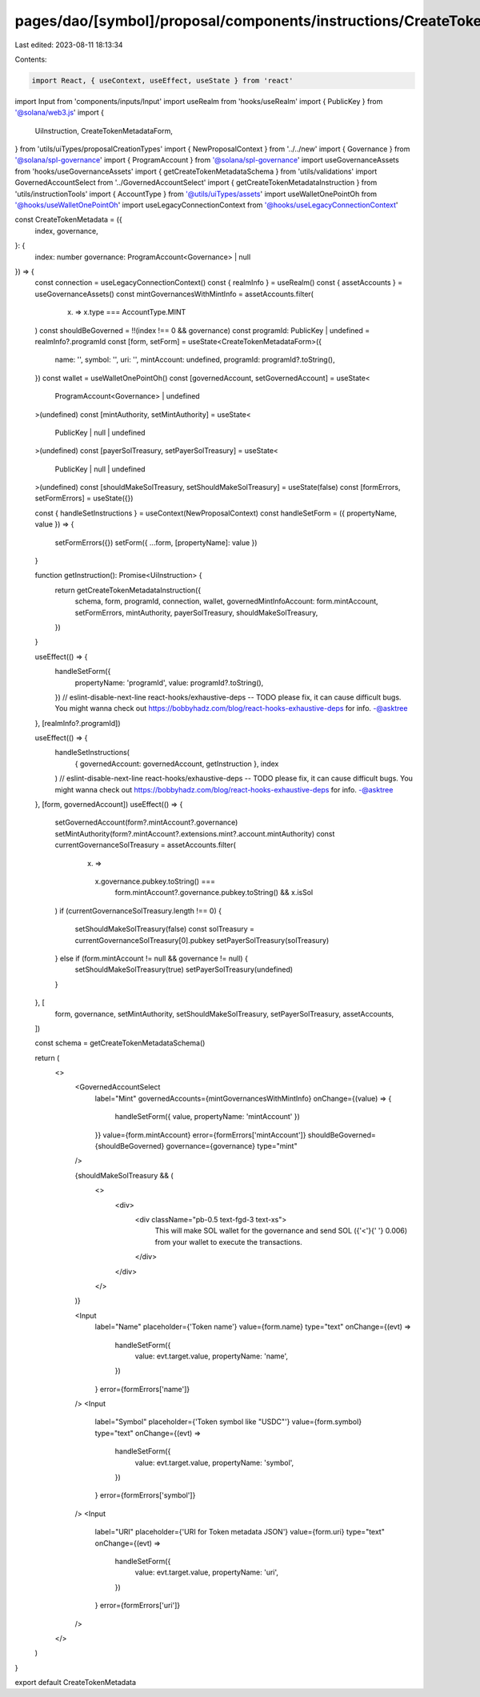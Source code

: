 pages/dao/[symbol]/proposal/components/instructions/CreateTokenMetadata.tsx
===========================================================================

Last edited: 2023-08-11 18:13:34

Contents:

.. code-block:: tsx

    import React, { useContext, useEffect, useState } from 'react'
import Input from 'components/inputs/Input'
import useRealm from 'hooks/useRealm'
import { PublicKey } from '@solana/web3.js'
import {
  UiInstruction,
  CreateTokenMetadataForm,
} from 'utils/uiTypes/proposalCreationTypes'
import { NewProposalContext } from '../../new'
import { Governance } from '@solana/spl-governance'
import { ProgramAccount } from '@solana/spl-governance'
import useGovernanceAssets from 'hooks/useGovernanceAssets'
import { getCreateTokenMetadataSchema } from 'utils/validations'
import GovernedAccountSelect from '../GovernedAccountSelect'
import { getCreateTokenMetadataInstruction } from 'utils/instructionTools'
import { AccountType } from '@utils/uiTypes/assets'
import useWalletOnePointOh from '@hooks/useWalletOnePointOh'
import useLegacyConnectionContext from '@hooks/useLegacyConnectionContext'

const CreateTokenMetadata = ({
  index,
  governance,
}: {
  index: number
  governance: ProgramAccount<Governance> | null
}) => {
  const connection = useLegacyConnectionContext()
  const { realmInfo } = useRealm()
  const { assetAccounts } = useGovernanceAssets()
  const mintGovernancesWithMintInfo = assetAccounts.filter(
    (x) => x.type === AccountType.MINT
  )
  const shouldBeGoverned = !!(index !== 0 && governance)
  const programId: PublicKey | undefined = realmInfo?.programId
  const [form, setForm] = useState<CreateTokenMetadataForm>({
    name: '',
    symbol: '',
    uri: '',
    mintAccount: undefined,
    programId: programId?.toString(),
  })
  const wallet = useWalletOnePointOh()
  const [governedAccount, setGovernedAccount] = useState<
    ProgramAccount<Governance> | undefined
  >(undefined)
  const [mintAuthority, setMintAuthority] = useState<
    PublicKey | null | undefined
  >(undefined)
  const [payerSolTreasury, setPayerSolTreasury] = useState<
    PublicKey | null | undefined
  >(undefined)
  const [shouldMakeSolTreasury, setShouldMakeSolTreasury] = useState(false)
  const [formErrors, setFormErrors] = useState({})

  const { handleSetInstructions } = useContext(NewProposalContext)
  const handleSetForm = ({ propertyName, value }) => {
    setFormErrors({})
    setForm({ ...form, [propertyName]: value })
  }

  function getInstruction(): Promise<UiInstruction> {
    return getCreateTokenMetadataInstruction({
      schema,
      form,
      programId,
      connection,
      wallet,
      governedMintInfoAccount: form.mintAccount,
      setFormErrors,
      mintAuthority,
      payerSolTreasury,
      shouldMakeSolTreasury,
    })
  }

  useEffect(() => {
    handleSetForm({
      propertyName: 'programId',
      value: programId?.toString(),
    })
    // eslint-disable-next-line react-hooks/exhaustive-deps -- TODO please fix, it can cause difficult bugs. You might wanna check out https://bobbyhadz.com/blog/react-hooks-exhaustive-deps for info. -@asktree
  }, [realmInfo?.programId])

  useEffect(() => {
    handleSetInstructions(
      { governedAccount: governedAccount, getInstruction },
      index
    )
    // eslint-disable-next-line react-hooks/exhaustive-deps -- TODO please fix, it can cause difficult bugs. You might wanna check out https://bobbyhadz.com/blog/react-hooks-exhaustive-deps for info. -@asktree
  }, [form, governedAccount])
  useEffect(() => {
    setGovernedAccount(form?.mintAccount?.governance)
    setMintAuthority(form?.mintAccount?.extensions.mint?.account.mintAuthority)
    const currentGovernanceSolTreasury = assetAccounts.filter(
      (x) =>
        x.governance.pubkey.toString() ===
          form.mintAccount?.governance.pubkey.toString() && x.isSol
    )
    if (currentGovernanceSolTreasury.length !== 0) {
      setShouldMakeSolTreasury(false)
      const solTreasury = currentGovernanceSolTreasury[0].pubkey
      setPayerSolTreasury(solTreasury)
    } else if (form.mintAccount != null && governance != null) {
      setShouldMakeSolTreasury(true)
      setPayerSolTreasury(undefined)
    }
  }, [
    form,
    governance,
    setMintAuthority,
    setShouldMakeSolTreasury,
    setPayerSolTreasury,
    assetAccounts,
  ])

  const schema = getCreateTokenMetadataSchema()

  return (
    <>
      <GovernedAccountSelect
        label="Mint"
        governedAccounts={mintGovernancesWithMintInfo}
        onChange={(value) => {
          handleSetForm({ value, propertyName: 'mintAccount' })
        }}
        value={form.mintAccount}
        error={formErrors['mintAccount']}
        shouldBeGoverned={shouldBeGoverned}
        governance={governance}
        type="mint"
      />

      {shouldMakeSolTreasury && (
        <>
          <div>
            <div className="pb-0.5 text-fgd-3 text-xs">
              This will make SOL wallet for the governance and send SOL ({'<'}{' '}
              0.006) from your wallet to execute the transactions.
            </div>
          </div>
        </>
      )}

      <Input
        label="Name"
        placeholder={'Token name'}
        value={form.name}
        type="text"
        onChange={(evt) =>
          handleSetForm({
            value: evt.target.value,
            propertyName: 'name',
          })
        }
        error={formErrors['name']}
      />
      <Input
        label="Symbol"
        placeholder={'Token symbol like "USDC"'}
        value={form.symbol}
        type="text"
        onChange={(evt) =>
          handleSetForm({
            value: evt.target.value,
            propertyName: 'symbol',
          })
        }
        error={formErrors['symbol']}
      />
      <Input
        label="URI"
        placeholder={'URI for Token metadata JSON'}
        value={form.uri}
        type="text"
        onChange={(evt) =>
          handleSetForm({
            value: evt.target.value,
            propertyName: 'uri',
          })
        }
        error={formErrors['uri']}
      />
    </>
  )
}

export default CreateTokenMetadata


